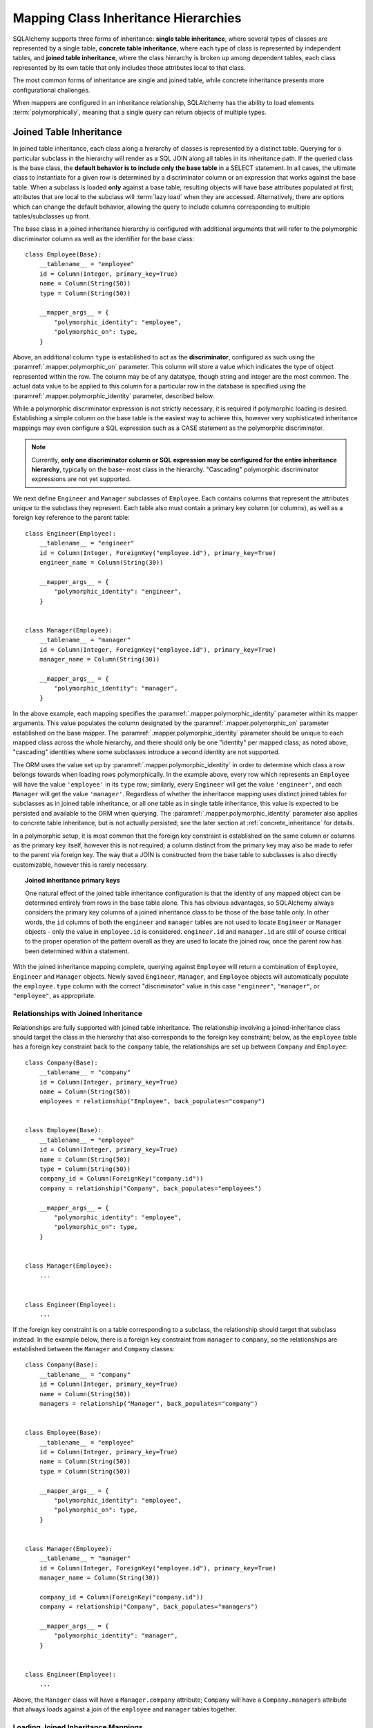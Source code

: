 .. _inheritance_toplevel:

Mapping Class Inheritance Hierarchies
=====================================

SQLAlchemy supports three forms of inheritance: **single table inheritance**,
where several types of classes are represented by a single table, **concrete
table inheritance**, where each type of class is represented by independent
tables, and **joined table inheritance**, where the class hierarchy is broken
up among dependent tables, each class represented by its own table that only
includes those attributes local to that class.

The most common forms of inheritance are single and joined table, while
concrete inheritance presents more configurational challenges.

When mappers are configured in an inheritance relationship, SQLAlchemy has the
ability to load elements :term:`polymorphically`, meaning that a single query can
return objects of multiple types.

.. seealso::

    :ref:`examples_inheritance` - complete examples of joined, single and
    concrete inheritance

.. _joined_inheritance:

Joined Table Inheritance
------------------------

In joined table inheritance, each class along a hierarchy of classes
is represented by a distinct table.  Querying for a particular subclass
in the hierarchy will render as a SQL JOIN along all tables in its
inheritance path. If the queried class is the base class, the **default behavior
is to include only the base table** in a SELECT statement.   In all cases, the
ultimate class to instantiate for a given row is determined by a discriminator
column or an expression that works against the base table.    When a subclass
is loaded **only** against a base table, resulting objects will have base attributes
populated at first; attributes that are local to the subclass will :term:`lazy load`
when they are accessed.    Alternatively, there are options which can change
the default behavior, allowing the query to include columns corresponding to
multiple tables/subclasses up front.

The base class in a joined inheritance hierarchy is configured with
additional arguments that will refer to the polymorphic discriminator
column as well as the identifier for the base class::

    class Employee(Base):
        __tablename__ = "employee"
        id = Column(Integer, primary_key=True)
        name = Column(String(50))
        type = Column(String(50))

        __mapper_args__ = {
            "polymorphic_identity": "employee",
            "polymorphic_on": type,
        }

Above, an additional column ``type`` is established to act as the
**discriminator**, configured as such using the :paramref:`.mapper.polymorphic_on`
parameter.  This column will store a value which indicates the type of object
represented within the row. The column may be of any datatype, though string
and integer are the most common.  The actual data value to be applied to this
column for a particular row in the database is specified using the
:paramref:`.mapper.polymorphic_identity` parameter, described below.

While a polymorphic discriminator expression is not strictly necessary, it is
required if polymorphic loading is desired.   Establishing a simple column on
the base table is the easiest way to achieve this, however very sophisticated
inheritance mappings may even configure a SQL expression such as a CASE
statement as the polymorphic discriminator.

.. note::

   Currently, **only one discriminator column or SQL expression may be
   configured for the entire inheritance hierarchy**, typically on the base-
   most class in the hierarchy. "Cascading" polymorphic discriminator
   expressions are not yet supported.

We next define ``Engineer`` and ``Manager`` subclasses of ``Employee``.
Each contains columns that represent the attributes unique to the subclass
they represent. Each table also must contain a primary key column (or
columns), as well as a foreign key reference to the parent table::

    class Engineer(Employee):
        __tablename__ = "engineer"
        id = Column(Integer, ForeignKey("employee.id"), primary_key=True)
        engineer_name = Column(String(30))

        __mapper_args__ = {
            "polymorphic_identity": "engineer",
        }


    class Manager(Employee):
        __tablename__ = "manager"
        id = Column(Integer, ForeignKey("employee.id"), primary_key=True)
        manager_name = Column(String(30))

        __mapper_args__ = {
            "polymorphic_identity": "manager",
        }

In the above example, each mapping specifies the
:paramref:`.mapper.polymorphic_identity` parameter within its mapper arguments.
This value populates the column designated by the
:paramref:`.mapper.polymorphic_on` parameter established on the base  mapper.
The :paramref:`.mapper.polymorphic_identity`  parameter should be unique to
each mapped class across the whole hierarchy, and there should only be one
"identity" per mapped class; as noted above,  "cascading" identities where some
subclasses introduce a second identity are not supported.

The ORM uses the value set up by :paramref:`.mapper.polymorphic_identity` in
order to determine which class a row belongs towards when loading rows
polymorphically.  In the example above, every row which represents an
``Employee`` will have the value ``'employee'`` in its ``type`` row; similarly,
every ``Engineer`` will get the value ``'engineer'``, and each ``Manager`` will
get the value ``'manager'``. Regardless of whether the inheritance mapping uses
distinct joined tables for subclasses as in joined table inheritance, or all
one table as in single table inheritance, this value is expected to be
persisted and available to the ORM when querying. The
:paramref:`.mapper.polymorphic_identity` parameter also applies to concrete
table inheritance, but is not actually persisted; see the later section at
:ref:`concrete_inheritance` for details.

In a polymorphic setup, it is most common that the foreign key constraint is
established on the same column or columns as the primary key itself, however
this is not required; a column distinct from the primary key may also be made
to refer to the parent via foreign key.  The way that a JOIN is constructed
from the base table to subclasses is also directly customizable, however this
is rarely necessary.

.. topic:: Joined inheritance primary keys

    One natural effect of the joined table inheritance configuration is that
    the identity of any mapped object can be determined entirely from rows  in
    the base table alone. This has obvious advantages, so SQLAlchemy always
    considers the primary key columns of a joined inheritance class to be those
    of the base table only. In other words, the ``id`` columns of both the
    ``engineer`` and ``manager`` tables are not used to locate ``Engineer`` or
    ``Manager`` objects - only the value in ``employee.id`` is considered.
    ``engineer.id`` and ``manager.id`` are still of course critical to the
    proper operation of the pattern overall as they are used to locate the
    joined row, once the parent row has been determined within a statement.

With the joined inheritance mapping complete, querying against ``Employee``
will return a combination of ``Employee``, ``Engineer`` and ``Manager``
objects. Newly saved ``Engineer``, ``Manager``, and ``Employee`` objects will
automatically populate the ``employee.type`` column with the correct
"discriminator" value in this case ``"engineer"``,
``"manager"``, or ``"employee"``, as appropriate.

Relationships with Joined Inheritance
+++++++++++++++++++++++++++++++++++++

Relationships are fully supported with joined table inheritance.   The
relationship involving a joined-inheritance class should target the class
in the hierarchy that also corresponds to the foreign key constraint;
below, as the ``employee`` table has a foreign key constraint back to
the ``company`` table, the relationships are set up between ``Company``
and ``Employee``::

    class Company(Base):
        __tablename__ = "company"
        id = Column(Integer, primary_key=True)
        name = Column(String(50))
        employees = relationship("Employee", back_populates="company")


    class Employee(Base):
        __tablename__ = "employee"
        id = Column(Integer, primary_key=True)
        name = Column(String(50))
        type = Column(String(50))
        company_id = Column(ForeignKey("company.id"))
        company = relationship("Company", back_populates="employees")

        __mapper_args__ = {
            "polymorphic_identity": "employee",
            "polymorphic_on": type,
        }


    class Manager(Employee):
        ...


    class Engineer(Employee):
        ...

If the foreign key constraint is on a table corresponding to a subclass,
the relationship should target that subclass instead.  In the example
below, there is a foreign
key constraint from ``manager`` to ``company``, so the relationships are
established between the ``Manager`` and ``Company`` classes::

    class Company(Base):
        __tablename__ = "company"
        id = Column(Integer, primary_key=True)
        name = Column(String(50))
        managers = relationship("Manager", back_populates="company")


    class Employee(Base):
        __tablename__ = "employee"
        id = Column(Integer, primary_key=True)
        name = Column(String(50))
        type = Column(String(50))

        __mapper_args__ = {
            "polymorphic_identity": "employee",
            "polymorphic_on": type,
        }


    class Manager(Employee):
        __tablename__ = "manager"
        id = Column(Integer, ForeignKey("employee.id"), primary_key=True)
        manager_name = Column(String(30))

        company_id = Column(ForeignKey("company.id"))
        company = relationship("Company", back_populates="managers")

        __mapper_args__ = {
            "polymorphic_identity": "manager",
        }


    class Engineer(Employee):
        ...

Above, the ``Manager`` class will have a ``Manager.company`` attribute;
``Company`` will have a ``Company.managers`` attribute that always
loads against a join of the ``employee`` and ``manager`` tables together.

Loading Joined Inheritance Mappings
+++++++++++++++++++++++++++++++++++

See the sections :ref:`inheritance_loading_toplevel` and
:ref:`loading_joined_inheritance` for background on inheritance
loading techniques, including configuration of tables
to be queried both at mapper configuration time as well as query time.

.. _single_inheritance:

Single Table Inheritance
------------------------

Single table inheritance represents all attributes of all subclasses
within a single table.  A particular subclass that has attributes unique
to that class will persist them within columns in the table that are otherwise
NULL if the row refers to a different kind of object.

Querying for a particular subclass
in the hierarchy will render as a SELECT against the base table, which
will include a WHERE clause that limits rows to those with a particular
value or values present in the discriminator column or expression.

Single table inheritance has the advantage of simplicity compared to
joined table inheritance; queries are much more efficient as only one table
needs to be involved in order to load objects of every represented class.

Single-table inheritance configuration looks much like joined-table
inheritance, except only the base class specifies ``__tablename__``. A
discriminator column is also required on the base table so that classes can be
differentiated from each other.

Even though subclasses share the base table for all of their attributes,
when using Declarative,  :class:`_schema.Column` objects may still be specified on
subclasses, indicating that the column is to be mapped only to that subclass;
the :class:`_schema.Column` will be applied to the same base :class:`_schema.Table` object::

    class Employee(Base):
        __tablename__ = "employee"
        id = Column(Integer, primary_key=True)
        name = Column(String(50))
        type = Column(String(20))

        __mapper_args__ = {
            "polymorphic_on": type,
            "polymorphic_identity": "employee",
        }


    class Manager(Employee):
        manager_data = Column(String(50))

        __mapper_args__ = {
            "polymorphic_identity": "manager",
        }


    class Engineer(Employee):
        engineer_info = Column(String(50))

        __mapper_args__ = {
            "polymorphic_identity": "engineer",
        }

Note that the mappers for the derived classes Manager and Engineer omit the
``__tablename__``, indicating they do not have a mapped table of
their own.

.. _orm_inheritance_column_conflicts:

Resolving Column Conflicts
+++++++++++++++++++++++++++

Note in the previous section that the ``manager_name`` and ``engineer_info`` columns
are "moved up" to be applied to ``Employee.__table__``, as a result of their
declaration on a subclass that has no table of its own.   A tricky case
comes up when two subclasses want to specify *the same* column, as below::

    class Employee(Base):
        __tablename__ = "employee"
        id = Column(Integer, primary_key=True)
        name = Column(String(50))
        type = Column(String(20))

        __mapper_args__ = {
            "polymorphic_on": type,
            "polymorphic_identity": "employee",
        }


    class Engineer(Employee):
        __mapper_args__ = {
            "polymorphic_identity": "engineer",
        }
        start_date = Column(DateTime)


    class Manager(Employee):
        __mapper_args__ = {
            "polymorphic_identity": "manager",
        }
        start_date = Column(DateTime)

Above, the ``start_date`` column declared on both ``Engineer`` and ``Manager``
will result in an error::

    sqlalchemy.exc.ArgumentError: Column 'start_date' on class
    <class '__main__.Manager'> conflicts with existing
    column 'employee.start_date'

The above scenario presents an ambiguity to the Declarative mapping system that
may be resolved by using
:class:`.declared_attr` to define the :class:`_schema.Column` conditionally,
taking care to return the **existing column** via the parent ``__table__``
if it already exists::

    from sqlalchemy.orm import declared_attr


    class Employee(Base):
        __tablename__ = "employee"
        id = Column(Integer, primary_key=True)
        name = Column(String(50))
        type = Column(String(20))

        __mapper_args__ = {
            "polymorphic_on": type,
            "polymorphic_identity": "employee",
        }


    class Engineer(Employee):
        __mapper_args__ = {
            "polymorphic_identity": "engineer",
        }

        @declared_attr
        def start_date(cls):
            "Start date column, if not present already."
            return Employee.__table__.c.get("start_date", Column(DateTime))


    class Manager(Employee):
        __mapper_args__ = {
            "polymorphic_identity": "manager",
        }

        @declared_attr
        def start_date(cls):
            "Start date column, if not present already."
            return Employee.__table__.c.get("start_date", Column(DateTime))

Above, when ``Manager`` is mapped, the ``start_date`` column is
already present on the ``Employee`` class; by returning the existing
:class:`_schema.Column` object, the declarative system recognizes that this
is the same column to be mapped to the two different subclasses separately.

A similar concept can be used with mixin classes (see :ref:`orm_mixins_toplevel`)
to define a particular series of columns and/or other mapped attributes
from a reusable mixin class::

    class Employee(Base):
        __tablename__ = "employee"
        id = Column(Integer, primary_key=True)
        name = Column(String(50))
        type = Column(String(20))

        __mapper_args__ = {
            "polymorphic_on": type,
            "polymorphic_identity": "employee",
        }


    class HasStartDate:
        @declared_attr
        def start_date(cls):
            return cls.__table__.c.get("start_date", Column(DateTime))


    class Engineer(HasStartDate, Employee):
        __mapper_args__ = {
            "polymorphic_identity": "engineer",
        }


    class Manager(HasStartDate, Employee):
        __mapper_args__ = {
            "polymorphic_identity": "manager",
        }

Relationships with Single Table Inheritance
+++++++++++++++++++++++++++++++++++++++++++

Relationships are fully supported with single table inheritance.   Configuration
is done in the same manner as that of joined inheritance; a foreign key
attribute should be on the same class that's the "foreign" side of the
relationship::

    class Company(Base):
        __tablename__ = "company"
        id = Column(Integer, primary_key=True)
        name = Column(String(50))
        employees = relationship("Employee", back_populates="company")


    class Employee(Base):
        __tablename__ = "employee"
        id = Column(Integer, primary_key=True)
        name = Column(String(50))
        type = Column(String(50))
        company_id = Column(ForeignKey("company.id"))
        company = relationship("Company", back_populates="employees")

        __mapper_args__ = {
            "polymorphic_identity": "employee",
            "polymorphic_on": type,
        }


    class Manager(Employee):
        manager_data = Column(String(50))

        __mapper_args__ = {
            "polymorphic_identity": "manager",
        }


    class Engineer(Employee):
        engineer_info = Column(String(50))

        __mapper_args__ = {
            "polymorphic_identity": "engineer",
        }

Also, like the case of joined inheritance, we can create relationships
that involve a specific subclass.   When queried, the SELECT statement will
include a WHERE clause that limits the class selection to that subclass
or subclasses::

    class Company(Base):
        __tablename__ = "company"
        id = Column(Integer, primary_key=True)
        name = Column(String(50))
        managers = relationship("Manager", back_populates="company")


    class Employee(Base):
        __tablename__ = "employee"
        id = Column(Integer, primary_key=True)
        name = Column(String(50))
        type = Column(String(50))

        __mapper_args__ = {
            "polymorphic_identity": "employee",
            "polymorphic_on": type,
        }


    class Manager(Employee):
        manager_name = Column(String(30))

        company_id = Column(ForeignKey("company.id"))
        company = relationship("Company", back_populates="managers")

        __mapper_args__ = {
            "polymorphic_identity": "manager",
        }


    class Engineer(Employee):
        engineer_info = Column(String(50))

        __mapper_args__ = {
            "polymorphic_identity": "engineer",
        }

Above, the ``Manager`` class will have a ``Manager.company`` attribute;
``Company`` will have a ``Company.managers`` attribute that always
loads against the ``employee`` with an additional WHERE clause that
limits rows to those with ``type = 'manager'``.


Loading Single Inheritance Mappings
+++++++++++++++++++++++++++++++++++

The loading techniques for single-table inheritance are mostly identical to
those used for joined-table inheritance, and a high degree of abstraction is
provided between these two mapping types such that it is easy to switch between
them as well as to intermix them in a single hierarchy (just omit
``__tablename__`` from whichever subclasses are to be single-inheriting). See
the sections :ref:`inheritance_loading_toplevel` and
:ref:`loading_single_inheritance` for documentation on inheritance loading
techniques, including configuration of classes to be queried both at mapper
configuration time as well as query time.

.. _concrete_inheritance:

Concrete Table Inheritance
--------------------------

Concrete inheritance maps each subclass to its own distinct table, each
of which contains all columns necessary to produce an instance of that class.
A concrete inheritance configuration by default queries non-polymorphically;
a query for a particular class will only query that class' table
and only return instances of that class.  Polymorphic loading of concrete
classes is enabled by configuring within the mapper
a special SELECT that typically is produced as a UNION of all the tables.

.. warning::

    Concrete table inheritance is **much more complicated** than joined
    or single table inheritance, and is **much more limited in functionality**
    especially pertaining to using it with relationships, eager loading,
    and polymorphic loading.  When used polymorphically it produces
    **very large queries** with UNIONS that won't perform as well as simple
    joins.  It is strongly advised that if flexibility in relationship loading
    and polymorphic loading is required, that joined or single table inheritance
    be used if at all possible.   If polymorphic loading isn't required, then
    plain non-inheriting mappings can be used if each class refers to its
    own table completely.

Whereas joined and single table inheritance are fluent in "polymorphic"
loading, it is a more awkward affair in concrete inheritance.  For this
reason, concrete inheritance is more appropriate when **polymorphic loading
is not required**.   Establishing relationships that involve concrete inheritance
classes is also more awkward.

To establish a class as using concrete inheritance, add the
:paramref:`.mapper.concrete` parameter within the ``__mapper_args__``.
This indicates to Declarative as well as the mapping that the superclass
table should not be considered as part of the mapping::

    class Employee(Base):
        __tablename__ = "employee"

        id = Column(Integer, primary_key=True)
        name = Column(String(50))


    class Manager(Employee):
        __tablename__ = "manager"

        id = Column(Integer, primary_key=True)
        name = Column(String(50))
        manager_data = Column(String(50))

        __mapper_args__ = {
            "concrete": True,
        }


    class Engineer(Employee):
        __tablename__ = "engineer"

        id = Column(Integer, primary_key=True)
        name = Column(String(50))
        engineer_info = Column(String(50))

        __mapper_args__ = {
            "concrete": True,
        }

Two critical points should be noted:

* We must **define all columns explicitly** on each subclass, even those of
  the same name.  A column such as
  ``Employee.name`` here is **not** copied out to the tables mapped
  by ``Manager`` or ``Engineer`` for us.

* while the ``Engineer`` and ``Manager`` classes are
  mapped in an inheritance relationship with ``Employee``, they still **do not
  include polymorphic loading**.  Meaning, if we query for ``Employee``
  objects, the ``manager`` and ``engineer`` tables are not queried at all.

.. _concrete_polymorphic:

Concrete Polymorphic Loading Configuration
++++++++++++++++++++++++++++++++++++++++++

Polymorphic loading with concrete inheritance requires that a specialized
SELECT is configured against each base class that should have polymorphic
loading.  This SELECT needs to be capable of accessing all the
mapped tables individually, and is typically a UNION statement that is
constructed using a SQLAlchemy helper :func:`.polymorphic_union`.

As discussed in :ref:`inheritance_loading_toplevel`, mapper inheritance
configurations of any type can be configured to load from a special selectable
by default using the :paramref:`.mapper.with_polymorphic` argument.  Current
public API requires that this argument is set on a :class:`_orm.Mapper` when
it is first constructed.

However, in the case of Declarative, both the mapper and the :class:`_schema.Table`
that is mapped are created at once, the moment the mapped class is defined.
This means that the :paramref:`.mapper.with_polymorphic` argument cannot
be provided yet, since the :class:`_schema.Table` objects that correspond to the
subclasses haven't yet been defined.

There are a few strategies available to resolve this cycle, however
Declarative provides helper classes :class:`.ConcreteBase` and
:class:`.AbstractConcreteBase` which handle this issue behind the scenes.

Using :class:`.ConcreteBase`, we can set up our concrete mapping in
almost the same way as we do other forms of inheritance mappings::

    from sqlalchemy.ext.declarative import ConcreteBase
    from sqlalchemy.orm import declarative_base

    Base = declarative_base()


    class Employee(ConcreteBase, Base):
        __tablename__ = "employee"
        id = Column(Integer, primary_key=True)
        name = Column(String(50))

        __mapper_args__ = {
            "polymorphic_identity": "employee",
            "concrete": True,
        }


    class Manager(Employee):
        __tablename__ = "manager"
        id = Column(Integer, primary_key=True)
        name = Column(String(50))
        manager_data = Column(String(40))

        __mapper_args__ = {
            "polymorphic_identity": "manager",
            "concrete": True,
        }


    class Engineer(Employee):
        __tablename__ = "engineer"
        id = Column(Integer, primary_key=True)
        name = Column(String(50))
        engineer_info = Column(String(40))

        __mapper_args__ = {
            "polymorphic_identity": "engineer",
            "concrete": True,
        }

Above, Declarative sets up the polymorphic selectable for the
``Employee`` class at mapper "initialization" time; this is the late-configuration
step for mappers that resolves other dependent mappers.  The :class:`.ConcreteBase`
helper uses the
:func:`.polymorphic_union` function to create a UNION of all concrete-mapped
tables after all the other classes are set up, and then configures this statement
with the already existing base-class mapper.

Upon select, the polymorphic union produces a query like this:

.. sourcecode:: python+sql

    session.query(Employee).all()
    {opensql}
    SELECT
        pjoin.id AS pjoin_id,
        pjoin.name AS pjoin_name,
        pjoin.type AS pjoin_type,
        pjoin.manager_data AS pjoin_manager_data,
        pjoin.engineer_info AS pjoin_engineer_info
    FROM (
        SELECT
            employee.id AS id,
            employee.name AS name,
            CAST(NULL AS VARCHAR(50)) AS manager_data,
            CAST(NULL AS VARCHAR(50)) AS engineer_info,
            'employee' AS type
        FROM employee
        UNION ALL
        SELECT
            manager.id AS id,
            manager.name AS name,
            manager.manager_data AS manager_data,
            CAST(NULL AS VARCHAR(50)) AS engineer_info,
            'manager' AS type
        FROM manager
        UNION ALL
        SELECT
            engineer.id AS id,
            engineer.name AS name,
            CAST(NULL AS VARCHAR(50)) AS manager_data,
            engineer.engineer_info AS engineer_info,
            'engineer' AS type
        FROM engineer
    ) AS pjoin

The above UNION query needs to manufacture "NULL" columns for each subtable
in order to accommodate for those columns that aren't members of that
particular subclass.

.. seealso::

    :class:`.ConcreteBase`

.. _abstract_concrete_base:

Abstract Concrete Classes
+++++++++++++++++++++++++

The concrete mappings illustrated thus far show both the subclasses as well
as the base class mapped to individual tables.   In the concrete inheritance
use case, it is common that the base class is not represented within the
database, only the subclasses.  In other words, the base class is
"abstract".

Normally, when one would like to map two different subclasses to individual
tables, and leave the base class unmapped, this can be achieved very easily.
When using Declarative, just declare the
base class with the ``__abstract__`` indicator::

    from sqlalchemy.orm import declarative_base

    Base = declarative_base()


    class Employee(Base):
        __abstract__ = True


    class Manager(Employee):
        __tablename__ = "manager"
        id = Column(Integer, primary_key=True)
        name = Column(String(50))
        manager_data = Column(String(40))


    class Engineer(Employee):
        __tablename__ = "engineer"
        id = Column(Integer, primary_key=True)
        name = Column(String(50))
        engineer_info = Column(String(40))

Above, we are not actually making use of SQLAlchemy's inheritance mapping
facilities; we can load and persist instances of ``Manager`` and ``Engineer``
normally.   The situation changes however when we need to **query polymorphically**,
that is, we'd like to emit ``session.query(Employee)`` and get back a collection
of ``Manager`` and ``Engineer`` instances.    This brings us back into the
domain of concrete inheritance, and we must build a special mapper against
``Employee`` in order to achieve this.

To modify our concrete inheritance example to illustrate an "abstract" base
that is capable of polymorphic loading,
we will have only an ``engineer`` and a ``manager`` table and no ``employee``
table, however the ``Employee`` mapper will be mapped directly to the
"polymorphic union", rather than specifying it locally to the
:paramref:`.mapper.with_polymorphic` parameter.

To help with this, Declarative offers a variant of the :class:`.ConcreteBase`
class called :class:`.AbstractConcreteBase` which achieves this automatically::

    from sqlalchemy.ext.declarative import AbstractConcreteBase
    from sqlalchemy.orm import declarative_base

    Base = declarative_base()


    class Employee(AbstractConcreteBase, Base):
        pass


    class Manager(Employee):
        __tablename__ = "manager"
        id = Column(Integer, primary_key=True)
        name = Column(String(50))
        manager_data = Column(String(40))

        __mapper_args__ = {
            "polymorphic_identity": "manager",
            "concrete": True,
        }


    class Engineer(Employee):
        __tablename__ = "engineer"
        id = Column(Integer, primary_key=True)
        name = Column(String(50))
        engineer_info = Column(String(40))

        __mapper_args__ = {
            "polymorphic_identity": "engineer",
            "concrete": True,
        }


    Base.registry.configure()

Above, the :meth:`_orm.registry.configure` method is invoked, which will
trigger the ``Employee`` class to be actually mapped; before the configuration
step, the class has no mapping as the sub-tables which it will query from
have not yet been defined.   This process is more complex than that of
:class:`.ConcreteBase`, in that the entire mapping
of the base class must be delayed until all the subclasses have been declared.
With a mapping like the above, only instances of ``Manager`` and ``Engineer``
may be persisted; querying against the ``Employee`` class will always produce
``Manager`` and ``Engineer`` objects.

.. seealso::

    :class:`.AbstractConcreteBase`


Classical and Semi-Classical Concrete Polymorphic Configuration
+++++++++++++++++++++++++++++++++++++++++++++++++++++++++++++++

The Declarative configurations illustrated with :class:`.ConcreteBase`
and :class:`.AbstractConcreteBase` are equivalent to two other forms
of configuration that make use of :func:`.polymorphic_union` explicitly.
These configurational forms make use of the :class:`_schema.Table` object explicitly
so that the "polymorphic union" can be created first, then applied
to the mappings.   These are illustrated here to clarify the role
of the :func:`.polymorphic_union` function in terms of mapping.

A **semi-classical mapping** for example makes use of Declarative, but
establishes the :class:`_schema.Table` objects separately::

    metadata_obj = Base.metadata

    employees_table = Table(
        "employee",
        metadata_obj,
        Column("id", Integer, primary_key=True),
        Column("name", String(50)),
    )

    managers_table = Table(
        "manager",
        metadata_obj,
        Column("id", Integer, primary_key=True),
        Column("name", String(50)),
        Column("manager_data", String(50)),
    )

    engineers_table = Table(
        "engineer",
        metadata_obj,
        Column("id", Integer, primary_key=True),
        Column("name", String(50)),
        Column("engineer_info", String(50)),
    )

Next, the UNION is produced using :func:`.polymorphic_union`::

    from sqlalchemy.orm import polymorphic_union

    pjoin = polymorphic_union(
        {
            "employee": employees_table,
            "manager": managers_table,
            "engineer": engineers_table,
        },
        "type",
        "pjoin",
    )

With the above :class:`_schema.Table` objects, the mappings can be produced using "semi-classical" style,
where we use Declarative in conjunction with the ``__table__`` argument;
our polymorphic union above is passed via ``__mapper_args__`` to
the :paramref:`.mapper.with_polymorphic` parameter::

    class Employee(Base):
        __table__ = employee_table
        __mapper_args__ = {
            "polymorphic_on": pjoin.c.type,
            "with_polymorphic": ("*", pjoin),
            "polymorphic_identity": "employee",
        }


    class Engineer(Employee):
        __table__ = engineer_table
        __mapper_args__ = {
            "polymorphic_identity": "engineer",
            "concrete": True,
        }


    class Manager(Employee):
        __table__ = manager_table
        __mapper_args__ = {
            "polymorphic_identity": "manager",
            "concrete": True,
        }

Alternatively, the same :class:`_schema.Table` objects can be used in
fully "classical" style, without using Declarative at all.
A constructor similar to that supplied by Declarative is illustrated::

    class Employee(object):
        def __init__(self, **kw):
            for k in kw:
                setattr(self, k, kw[k])


    class Manager(Employee):
        pass


    class Engineer(Employee):
        pass


    employee_mapper = mapper_registry.map_imperatively(
        Employee,
        pjoin,
        with_polymorphic=("*", pjoin),
        polymorphic_on=pjoin.c.type,
    )
    manager_mapper = mapper_registry.map_imperatively(
        Manager,
        managers_table,
        inherits=employee_mapper,
        concrete=True,
        polymorphic_identity="manager",
    )
    engineer_mapper = mapper_registry.map_imperatively(
        Engineer,
        engineers_table,
        inherits=employee_mapper,
        concrete=True,
        polymorphic_identity="engineer",
    )

The "abstract" example can also be mapped using "semi-classical" or "classical"
style.  The difference is that instead of applying the "polymorphic union"
to the :paramref:`.mapper.with_polymorphic` parameter, we apply it directly
as the mapped selectable on our basemost mapper.  The semi-classical
mapping is illustrated below::

    from sqlalchemy.orm import polymorphic_union

    pjoin = polymorphic_union(
        {
            "manager": managers_table,
            "engineer": engineers_table,
        },
        "type",
        "pjoin",
    )


    class Employee(Base):
        __table__ = pjoin
        __mapper_args__ = {
            "polymorphic_on": pjoin.c.type,
            "with_polymorphic": "*",
            "polymorphic_identity": "employee",
        }


    class Engineer(Employee):
        __table__ = engineer_table
        __mapper_args__ = {
            "polymorphic_identity": "engineer",
            "concrete": True,
        }


    class Manager(Employee):
        __table__ = manager_table
        __mapper_args__ = {
            "polymorphic_identity": "manager",
            "concrete": True,
        }

Above, we use :func:`.polymorphic_union` in the same manner as before, except
that we omit the ``employee`` table.

.. seealso::

    :ref:`orm_imperative_mapping` - background information on imperative, or "classical" mappings



Relationships with Concrete Inheritance
+++++++++++++++++++++++++++++++++++++++

In a concrete inheritance scenario, mapping relationships is challenging
since the distinct classes do not share a table.    If the relationships
only involve specific classes, such as a relationship between ``Company`` in
our previous examples and ``Manager``, special steps aren't needed as these
are just two related tables.

However, if ``Company`` is to have a one-to-many relationship
to ``Employee``, indicating that the collection may include both
``Engineer`` and ``Manager`` objects, that implies that ``Employee`` must
have polymorphic loading capabilities and also that each table to be related
must have a foreign key back to the ``company`` table.  An example of
such a configuration is as follows::

    from sqlalchemy.ext.declarative import ConcreteBase


    class Company(Base):
        __tablename__ = "company"
        id = Column(Integer, primary_key=True)
        name = Column(String(50))
        employees = relationship("Employee")


    class Employee(ConcreteBase, Base):
        __tablename__ = "employee"
        id = Column(Integer, primary_key=True)
        name = Column(String(50))
        company_id = Column(ForeignKey("company.id"))

        __mapper_args__ = {
            "polymorphic_identity": "employee",
            "concrete": True,
        }


    class Manager(Employee):
        __tablename__ = "manager"
        id = Column(Integer, primary_key=True)
        name = Column(String(50))
        manager_data = Column(String(40))
        company_id = Column(ForeignKey("company.id"))

        __mapper_args__ = {
            "polymorphic_identity": "manager",
            "concrete": True,
        }


    class Engineer(Employee):
        __tablename__ = "engineer"
        id = Column(Integer, primary_key=True)
        name = Column(String(50))
        engineer_info = Column(String(40))
        company_id = Column(ForeignKey("company.id"))

        __mapper_args__ = {
            "polymorphic_identity": "engineer",
            "concrete": True,
        }

The next complexity with concrete inheritance and relationships involves
when we'd like one or all of ``Employee``, ``Manager`` and ``Engineer`` to
themselves refer back to ``Company``.   For this case, SQLAlchemy has
special behavior in that a :func:`_orm.relationship` placed on ``Employee``
which links to ``Company`` **does not work**
against the ``Manager`` and ``Engineer`` classes, when exercised at the
instance level.  Instead, a distinct
:func:`_orm.relationship` must be applied to each class.   In order to achieve
bi-directional behavior in terms of three separate relationships which
serve as the opposite of ``Company.employees``, the
:paramref:`_orm.relationship.back_populates` parameter is used between
each of the relationships::

    from sqlalchemy.ext.declarative import ConcreteBase


    class Company(Base):
        __tablename__ = "company"
        id = Column(Integer, primary_key=True)
        name = Column(String(50))
        employees = relationship("Employee", back_populates="company")


    class Employee(ConcreteBase, Base):
        __tablename__ = "employee"
        id = Column(Integer, primary_key=True)
        name = Column(String(50))
        company_id = Column(ForeignKey("company.id"))
        company = relationship("Company", back_populates="employees")

        __mapper_args__ = {
            "polymorphic_identity": "employee",
            "concrete": True,
        }


    class Manager(Employee):
        __tablename__ = "manager"
        id = Column(Integer, primary_key=True)
        name = Column(String(50))
        manager_data = Column(String(40))
        company_id = Column(ForeignKey("company.id"))
        company = relationship("Company", back_populates="employees")

        __mapper_args__ = {
            "polymorphic_identity": "manager",
            "concrete": True,
        }


    class Engineer(Employee):
        __tablename__ = "engineer"
        id = Column(Integer, primary_key=True)
        name = Column(String(50))
        engineer_info = Column(String(40))
        company_id = Column(ForeignKey("company.id"))
        company = relationship("Company", back_populates="employees")

        __mapper_args__ = {
            "polymorphic_identity": "engineer",
            "concrete": True,
        }

The above limitation is related to the current implementation, including
that concrete inheriting classes do not share any of the attributes of
the superclass and therefore need distinct relationships to be set up.

Loading Concrete Inheritance Mappings
+++++++++++++++++++++++++++++++++++++

The options for loading with concrete inheritance are limited; generally,
if polymorphic loading is configured on the mapper using one of the
declarative concrete mixins, it can't be modified at query time
in current SQLAlchemy versions.   Normally, the :func:`_orm.with_polymorphic`
function would be able to override the style of loading used by concrete,
however due to current limitations this is not yet supported.

